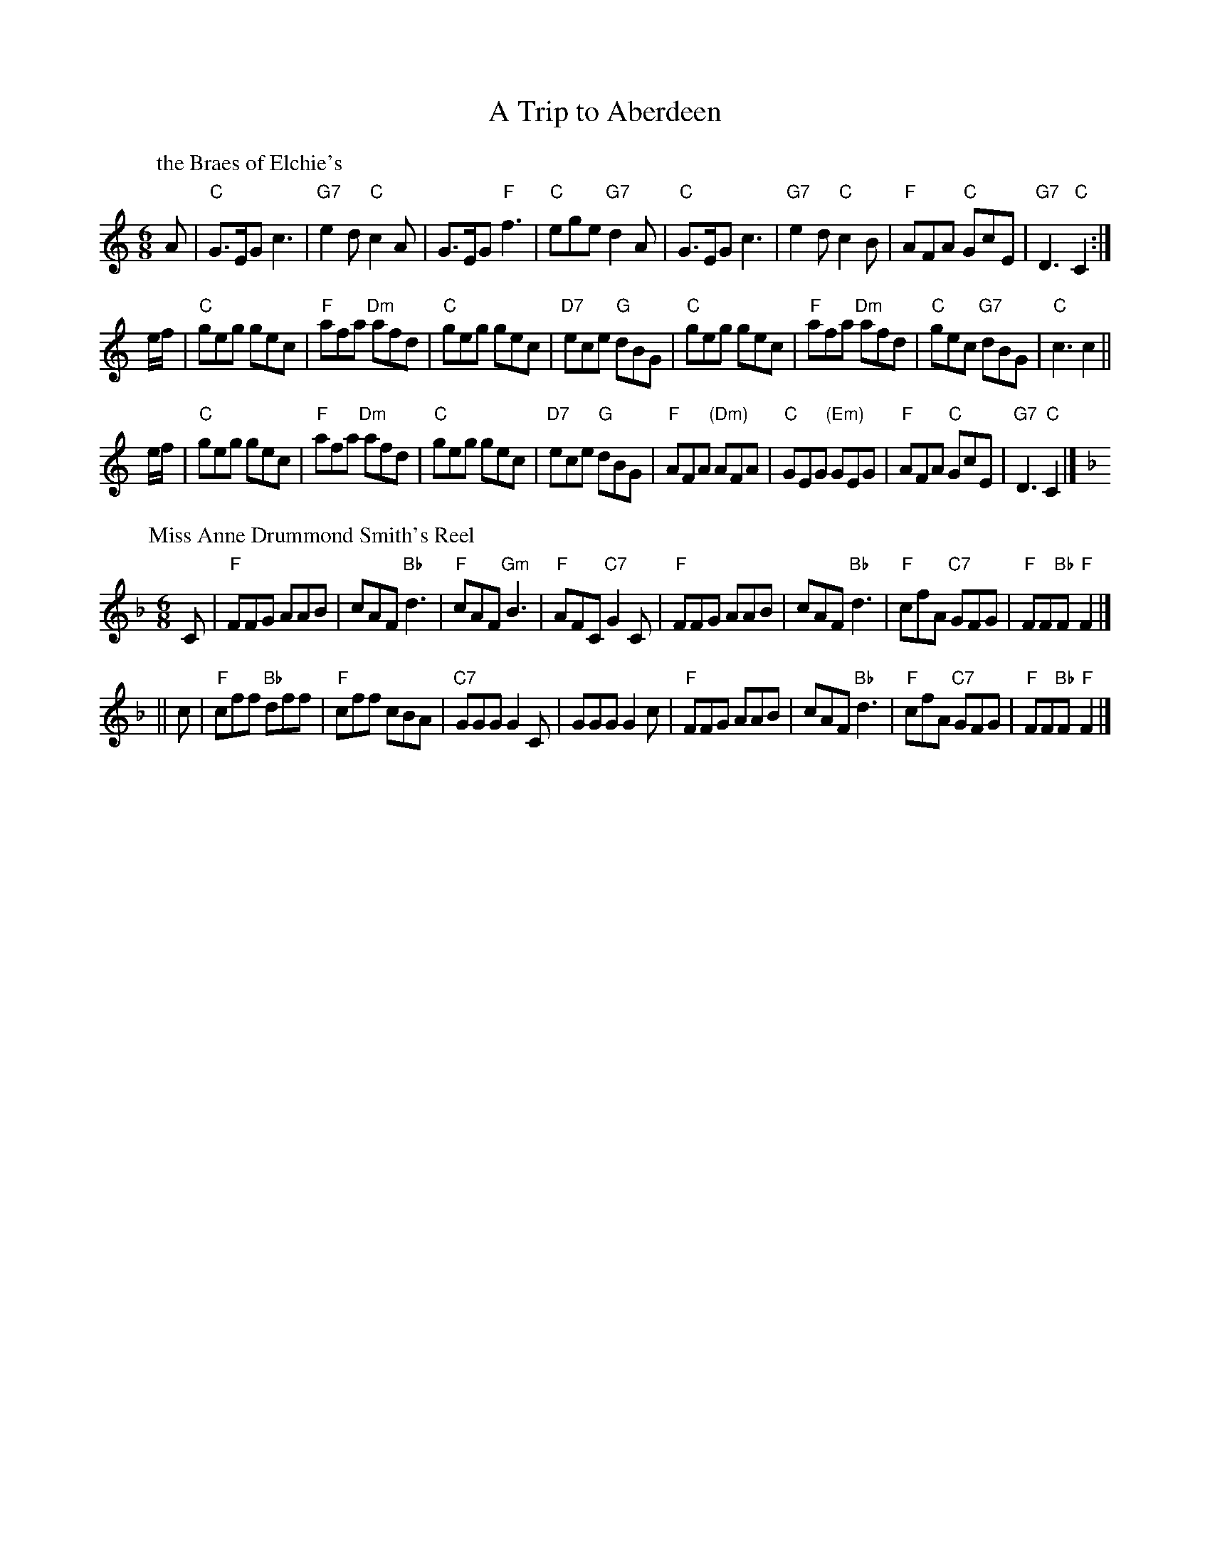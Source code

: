 X: 1701
T: A Trip to Aberdeen
%T: 8x32J
%O: RSCDS 17-1, 1953
K:
%
P: the Braes of Elchie's
C: Charles Grant (Aberlour)
R: jig
B: RSCDS 17-1(I), 1953
Z: 1997 by John Chambers <jc:trillian.mit.edu>
M: 6/8
L: 1/8
K: C
A \
| "C"G>EG c3 | "G7"e2d "C"c2A | G>EG "F"f3 | "C"ege "G7"d2A \
| "C"G>EG c3 | "G7"e2d "C"c2B | "F"AFA "C"GcE | "G7"D3 "C"C2 :|
e/f/ \
| "C"geg gec | "F"afa "Dm"afd | "C"geg gec | "D7"ece "G"dBG \
| "C"geg gec | "F"afa "Dm"afd | "C"gec "G7"dBG | "C"c3 c2 ||
e/f/ \
| "C"geg gec | "F"afa "Dm"afd | "C"geg gec | "D7"ece "G"dBG \
| "F"AFA "(Dm)"AFA | "C"GEG "(Em)"GEG | "F"AFA "C"GcE | "G7"D3 "C"C2 |]
%
P: Miss Anne Drummond Smith's Reel
C: Syd Chalmers
R: jig
B: RSCDS 17-1(II), 1953
Z: 1997 by John Chambers <jc:trillian.mit.edu>
M: 6/8
L: 1/8
K: F
C \
| "F"FFG AAB | cAF "Bb"d3 | "F"cAF "Gm"B3 | "F"AFC "C7"G2C \
| "F"FFG AAB | cAF "Bb"d3 | "F"cfA "C7"GFG | "F"FF"Bb"F "F"F2 |]
|| c \
| "F"cff "Bb"dff | "F"cff cBA | "C7"GGG G2C | GGG G2c \
| "F"FFG AAB | cAF "Bb"d3 | "F"cfA "C7"GFG | "F"FF"Bb"F "F"F2 |]
